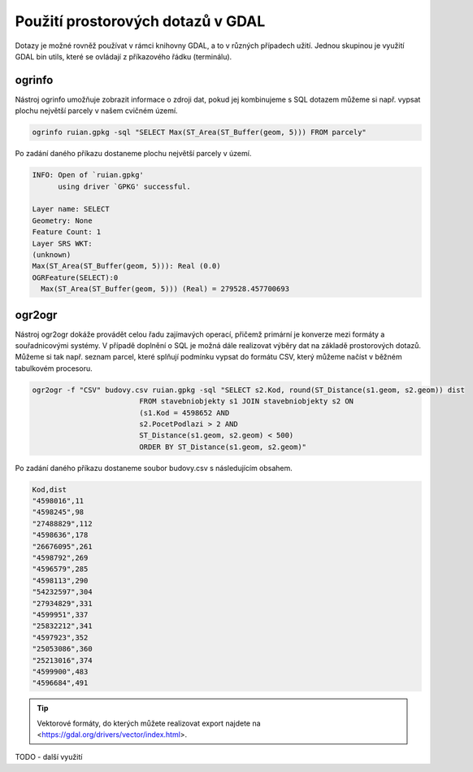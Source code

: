 .. index::
   single: Použití prostorových dotazů v GDAL

Použití prostorových dotazů v GDAL
----------------------------------

Dotazy je možné rovněž používat v rámci knihovny GDAL,
a to v různých případech užití. Jednou skupinou je využití
GDAL bin utils, které se ovládají z příkazového řádku (terminálu).

ogrinfo
=======

Nástroj ogrinfo umožňuje zobrazit informace o zdroji dat,
pokud jej kombinujeme s SQL dotazem můžeme si např. vypsat
plochu největší parcely v našem cvičném území.

.. code-block:: bash

   ogrinfo ruian.gpkg -sql "SELECT Max(ST_Area(ST_Buffer(geom, 5))) FROM parcely"

Po zadání daného příkazu dostaneme plochu největší parcely v území.

.. code-block:: bash

  INFO: Open of `ruian.gpkg'
        using driver `GPKG' successful.

  Layer name: SELECT
  Geometry: None
  Feature Count: 1
  Layer SRS WKT:
  (unknown)
  Max(ST_Area(ST_Buffer(geom, 5))): Real (0.0)
  OGRFeature(SELECT):0
    Max(ST_Area(ST_Buffer(geom, 5))) (Real) = 279528.457700693

ogr2ogr
=======

Nástroj ogr2ogr dokáže provádět celou řadu zajímavých operací,
přičemž primární je konverze mezi formáty a souřadnicovými systémy.
V případě doplnění o SQL je možná dále realizovat výběry dat na
základě prostorových dotazů. Můžeme si tak např. seznam parcel,
které splňují podmínku vypsat do formátu CSV, který můžeme načíst
v běžném tabulkovém procesoru.

.. code-block:: bash

   ogr2ogr -f "CSV" budovy.csv ruian.gpkg -sql "SELECT s2.Kod, round(ST_Distance(s1.geom, s2.geom)) dist
                            FROM stavebniobjekty s1 JOIN stavebniobjekty s2 ON
                            (s1.Kod = 4598652 AND
                            s2.PocetPodlazi > 2 AND
                            ST_Distance(s1.geom, s2.geom) < 500)
                            ORDER BY ST_Distance(s1.geom, s2.geom)"

Po zadání daného příkazu dostaneme soubor budovy.csv s následujícím obsahem.

.. code-block:: bash

  Kod,dist
  "4598016",11
  "4598245",98
  "27488829",112
  "4598636",178
  "26676095",261
  "4598792",269
  "4596579",285
  "4598113",290
  "54232597",304
  "27934829",331
  "4599951",337
  "25832212",341
  "4597923",352
  "25053086",360
  "25213016",374
  "4599900",483
  "4596684",491

.. tip:: Vektorové formáty, do kterých můžete realizovat export najdete na
         <https://gdal.org/drivers/vector/index.html>.

TODO - další využití
